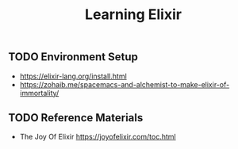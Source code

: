 #+TITLE: Learning Elixir
#+STARTUP: logdone
#+TODO: TODO IN-PROGRESS | DONE(!)

** TODO Environment Setup
 
   - https://elixir-lang.org/install.html
   - https://zohaib.me/spacemacs-and-alchemist-to-make-elixir-of-immortality/

 
** TODO Reference Materials
   
   - The Joy Of Elixir https://joyofelixir.com/toc.html
